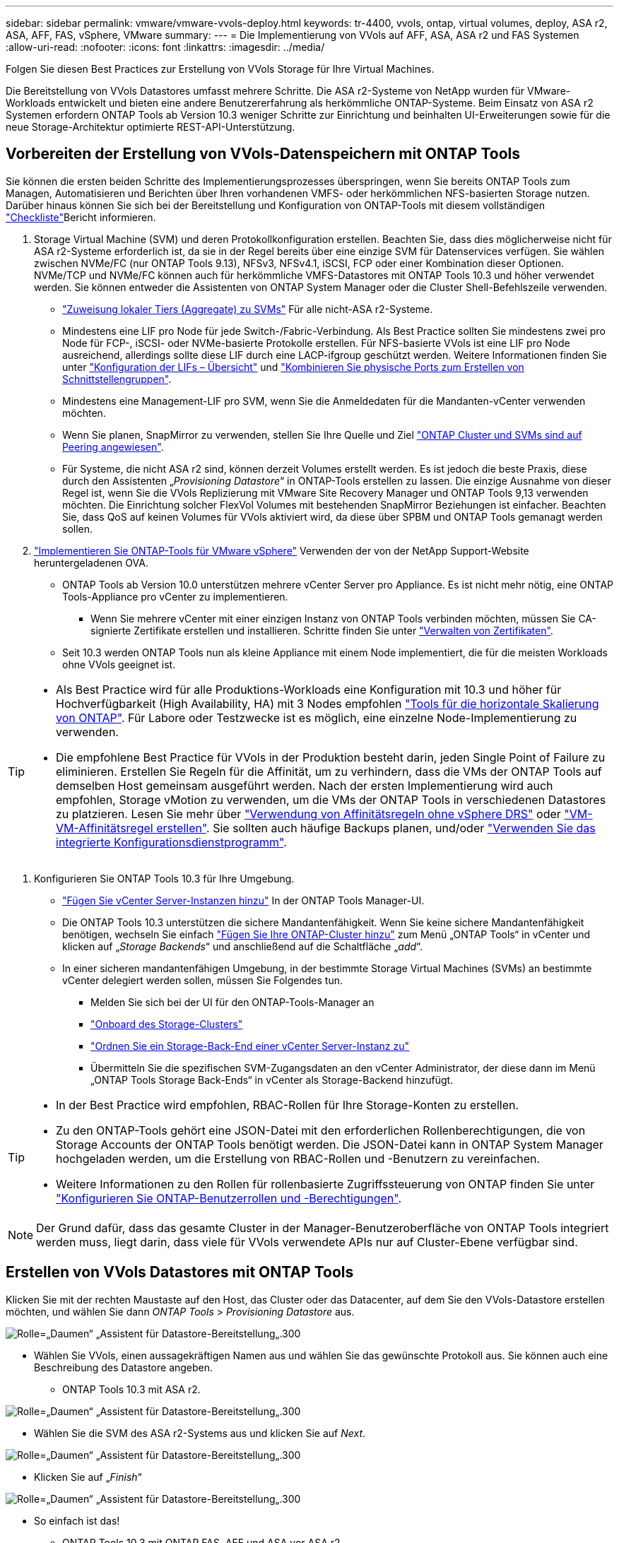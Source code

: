 ---
sidebar: sidebar 
permalink: vmware/vmware-vvols-deploy.html 
keywords: tr-4400, vvols, ontap, virtual volumes, deploy, ASA r2, ASA, AFF, FAS, vSphere, VMware 
summary:  
---
= Die Implementierung von VVols auf AFF, ASA, ASA r2 und FAS Systemen
:allow-uri-read: 
:nofooter: 
:icons: font
:linkattrs: 
:imagesdir: ../media/


[role="lead"]
Folgen Sie diesen Best Practices zur Erstellung von VVols Storage für Ihre Virtual Machines.

Die Bereitstellung von VVols Datastores umfasst mehrere Schritte. Die ASA r2-Systeme von NetApp wurden für VMware-Workloads entwickelt und bieten eine andere Benutzererfahrung als herkömmliche ONTAP-Systeme. Beim Einsatz von ASA r2 Systemen erfordern ONTAP Tools ab Version 10.3 weniger Schritte zur Einrichtung und beinhalten UI-Erweiterungen sowie für die neue Storage-Architektur optimierte REST-API-Unterstützung.



== Vorbereiten der Erstellung von VVols-Datenspeichern mit ONTAP Tools

Sie können die ersten beiden Schritte des Implementierungsprozesses überspringen, wenn Sie bereits ONTAP Tools zum Managen, Automatisieren und Berichten über Ihren vorhandenen VMFS- oder herkömmlichen NFS-basierten Storage nutzen. Darüber hinaus können Sie sich bei der Bereitstellung und Konfiguration von ONTAP-Tools mit diesem vollständigen link:vmware-vvols-checklist.html["Checkliste"]Bericht informieren.

. Storage Virtual Machine (SVM) und deren Protokollkonfiguration erstellen. Beachten Sie, dass dies möglicherweise nicht für ASA r2-Systeme erforderlich ist, da sie in der Regel bereits über eine einzige SVM für Datenservices verfügen. Sie wählen zwischen NVMe/FC (nur ONTAP Tools 9.13), NFSv3, NFSv4.1, iSCSI, FCP oder einer Kombination dieser Optionen. NVMe/TCP und NVMe/FC können auch für herkömmliche VMFS-Datastores mit ONTAP Tools 10.3 und höher verwendet werden. Sie können entweder die Assistenten von ONTAP System Manager oder die Cluster Shell-Befehlszeile verwenden.
+
** https://docs.netapp.com/us-en/ontap/disks-aggregates/assign-aggregates-svms-task.html["Zuweisung lokaler Tiers (Aggregate) zu SVMs"] Für alle nicht-ASA r2-Systeme.
** Mindestens eine LIF pro Node für jede Switch-/Fabric-Verbindung. Als Best Practice sollten Sie mindestens zwei pro Node für FCP-, iSCSI- oder NVMe-basierte Protokolle erstellen. Für NFS-basierte VVols ist eine LIF pro Node ausreichend, allerdings sollte diese LIF durch eine LACP-ifgroup geschützt werden. Weitere Informationen finden Sie unter https://docs.netapp.com/us-en/ontap/networking/configure_lifs_cluster_administrators_only_overview.html["Konfiguration der LIFs – Übersicht"] und https://docs.netapp.com/us-en/ontap/networking/combine_physical_ports_to_create_interface_groups.html["Kombinieren Sie physische Ports zum Erstellen von Schnittstellengruppen"].
** Mindestens eine Management-LIF pro SVM, wenn Sie die Anmeldedaten für die Mandanten-vCenter verwenden möchten.
** Wenn Sie planen, SnapMirror zu verwenden, stellen Sie Ihre Quelle und Ziel https://docs.netapp.com/us-en/ontap/peering/["ONTAP Cluster und SVMs sind auf Peering angewiesen"].
** Für Systeme, die nicht ASA r2 sind, können derzeit Volumes erstellt werden. Es ist jedoch die beste Praxis, diese durch den Assistenten „_Provisioning Datastore_“ in ONTAP-Tools erstellen zu lassen. Die einzige Ausnahme von dieser Regel ist, wenn Sie die VVols Replizierung mit VMware Site Recovery Manager und ONTAP Tools 9,13 verwenden möchten. Die Einrichtung solcher FlexVol Volumes mit bestehenden SnapMirror Beziehungen ist einfacher. Beachten Sie, dass QoS auf keinen Volumes für VVols aktiviert wird, da diese über SPBM und ONTAP Tools gemanagt werden sollen.


. https://docs.netapp.com/us-en/ontap-tools-vmware-vsphere-10/deploy/ontap-tools-deployment.html["Implementieren Sie ONTAP-Tools für VMware vSphere"] Verwenden der von der NetApp Support-Website heruntergeladenen OVA.
+
** ONTAP Tools ab Version 10.0 unterstützen mehrere vCenter Server pro Appliance. Es ist nicht mehr nötig, eine ONTAP Tools-Appliance pro vCenter zu implementieren.
+
*** Wenn Sie mehrere vCenter mit einer einzigen Instanz von ONTAP Tools verbinden möchten, müssen Sie CA-signierte Zertifikate erstellen und installieren. Schritte finden Sie unter https://docs.netapp.com/us-en/ontap-tools-vmware-vsphere-10/manage/certificate-manage.html["Verwalten von Zertifikaten"].


** Seit 10.3 werden ONTAP Tools nun als kleine Appliance mit einem Node implementiert, die für die meisten Workloads ohne VVols geeignet ist.




[TIP]
====
* Als Best Practice wird für alle Produktions-Workloads eine Konfiguration mit 10.3 und höher für Hochverfügbarkeit (High Availability, HA) mit 3 Nodes empfohlen https://docs.netapp.com/us-en/ontap-tools-vmware-vsphere-10/manage/edit-appliance-settings.html["Tools für die horizontale Skalierung von ONTAP"]. Für Labore oder Testzwecke ist es möglich, eine einzelne Node-Implementierung zu verwenden.
* Die empfohlene Best Practice für VVols in der Produktion besteht darin, jeden Single Point of Failure zu eliminieren. Erstellen Sie Regeln für die Affinität, um zu verhindern, dass die VMs der ONTAP Tools auf demselben Host gemeinsam ausgeführt werden. Nach der ersten Implementierung wird auch empfohlen, Storage vMotion zu verwenden, um die VMs der ONTAP Tools in verschiedenen Datastores zu platzieren. Lesen Sie mehr über https://techdocs.broadcom.com/us/en/vmware-cis/vsphere/vsphere/8-0/vsphere-resource-management-8-0/using-drs-clusters-to-manage-resources/using-affinity-rules-without-vsphere-drs.html["Verwendung von Affinitätsregeln ohne vSphere DRS"] oder https://techdocs.broadcom.com/us/en/vmware-cis/vsphere/vsphere/8-0/vsphere-resource-management-8-0/using-drs-clusters-to-manage-resources/create-a-vm-vm-affinity-rule.html["VM-VM-Affinitätsregel erstellen"]. Sie sollten auch häufige Backups planen, und/oder https://docs.netapp.com/us-en/ontap-tools-vmware-vsphere-10/manage/enable-backup.html#create-backup-and-download-the-backup-file["Verwenden Sie das integrierte Konfigurationsdienstprogramm"].


====
. Konfigurieren Sie ONTAP Tools 10.3 für Ihre Umgebung.
+
** https://docs.netapp.com/us-en/ontap-tools-vmware-vsphere-10/configure/add-vcenter.html["Fügen Sie vCenter Server-Instanzen hinzu"] In der ONTAP Tools Manager-UI.
** Die ONTAP Tools 10.3 unterstützen die sichere Mandantenfähigkeit. Wenn Sie keine sichere Mandantenfähigkeit benötigen, wechseln Sie einfach https://docs.netapp.com/us-en/ontap-tools-vmware-vsphere-10/configure/add-storage-backend.html["Fügen Sie Ihre ONTAP-Cluster hinzu"] zum Menü „ONTAP Tools“ in vCenter und klicken auf „_Storage Backends_“ und anschließend auf die Schaltfläche „_add_“.
** In einer sicheren mandantenfähigen Umgebung, in der bestimmte Storage Virtual Machines (SVMs) an bestimmte vCenter delegiert werden sollen, müssen Sie Folgendes tun.
+
*** Melden Sie sich bei der UI für den ONTAP-Tools-Manager an
*** https://docs.netapp.com/us-en/ontap-tools-vmware-vsphere-10/configure/add-storage-backend.html["Onboard des Storage-Clusters"]
*** https://docs.netapp.com/us-en/ontap-tools-vmware-vsphere-10/configure/associate-storage-backend.html["Ordnen Sie ein Storage-Back-End einer vCenter Server-Instanz zu"]
*** Übermitteln Sie die spezifischen SVM-Zugangsdaten an den vCenter Administrator, der diese dann im Menü „ONTAP Tools Storage Back-Ends“ in vCenter als Storage-Backend hinzufügt.






[TIP]
====
* In der Best Practice wird empfohlen, RBAC-Rollen für Ihre Storage-Konten zu erstellen.
* Zu den ONTAP-Tools gehört eine JSON-Datei mit den erforderlichen Rollenberechtigungen, die von Storage Accounts der ONTAP Tools benötigt werden. Die JSON-Datei kann in ONTAP System Manager hochgeladen werden, um die Erstellung von RBAC-Rollen und -Benutzern zu vereinfachen.
* Weitere Informationen zu den Rollen für rollenbasierte Zugriffssteuerung von ONTAP finden Sie unter https://docs.netapp.com/us-en/ontap-tools-vmware-vsphere-10/configure/configure-user-role-and-privileges.html#svm-aggregate-mapping-requirements["Konfigurieren Sie ONTAP-Benutzerrollen und -Berechtigungen"].


====

NOTE: Der Grund dafür, dass das gesamte Cluster in der Manager-Benutzeroberfläche von ONTAP Tools integriert werden muss, liegt darin, dass viele für VVols verwendete APIs nur auf Cluster-Ebene verfügbar sind.



== Erstellen von VVols Datastores mit ONTAP Tools

Klicken Sie mit der rechten Maustaste auf den Host, das Cluster oder das Datacenter, auf dem Sie den VVols-Datastore erstellen möchten, und wählen Sie dann _ONTAP Tools_ > _Provisioning Datastore_ aus.

image:vvols-deploy-1.png["Rolle=„Daumen“ „Assistent für Datastore-Bereitstellung„.300"]

* Wählen Sie VVols, einen aussagekräftigen Namen aus und wählen Sie das gewünschte Protokoll aus. Sie können auch eine Beschreibung des Datastore angeben.
+
** ONTAP Tools 10.3 mit ASA r2.




image:vvols-deploy-2.png["Rolle=„Daumen“ „Assistent für Datastore-Bereitstellung„.300"]

* Wählen Sie die SVM des ASA r2-Systems aus und klicken Sie auf _Next_.


image:vvols-deploy-3.png["Rolle=„Daumen“ „Assistent für Datastore-Bereitstellung„.300"]

* Klicken Sie auf „_Finish_“


image:vvols-deploy-4.png["Rolle=„Daumen“ „Assistent für Datastore-Bereitstellung„.300"]

* So einfach ist das!
+
** ONTAP Tools 10.3 mit ONTAP FAS, AFF und ASA vor ASA r2.


* Wählen Sie das Protokoll aus


image:vvols-deploy-5.png["Rolle=„Daumen“ „Assistent für Datastore-Bereitstellung„.300"]

* Wählen Sie die SVM aus und klicken Sie auf _Next_.


image:vvols-deploy-5a.png["Rolle=„Daumen“ „Assistent für Datastore-Bereitstellung„.300"]

* Klicken Sie auf _Add New Volumes_ oder _Use Existing Volume_ und geben Sie die Attribute an. Beachten Sie, dass Sie in ONTAP Tools 10.3 die gleichzeitige Erstellung mehrerer Volumes anfordern können. Sie können auch mehrere Volumes manuell hinzufügen, um sie im ONTAP-Cluster auszugleichen. Klicken Sie auf _Next_


image:vvols-deploy-6.png["Rolle=„Daumen“ „Assistent für Datastore-Bereitstellung„.300"]

image:vvols-deploy-7.png["Rolle=„Daumen“ „Assistent für Datastore-Bereitstellung„.300"]

* Klicken Sie auf „_Finish_“


image:vvols-deploy-8.png["Rolle=„Daumen“ „Assistent für Datastore-Bereitstellung„.300"]

* Sie können die zugewiesenen Volumes im Menü „ONTAP-Tools“ der Registerkarte „Configure“ für den Datastore anzeigen.


image:vvols-deploy-9.png["Rolle=„Daumen“ „Assistent für Datastore-Bereitstellung„.300"]

* Sie können jetzt VM-Storage-Richtlinien über das Menü „_Policies and Profiles_“ in der vCenter UI erstellen.




== Migration von VMs von herkömmlichen Datastores auf VVols

Die Migration von VMs von herkömmlichen Datastores in einen VVols Datastore ist nicht komplizierter als das Verschieben von VMs zwischen herkömmlichen Datastores. Wählen Sie einfach die VM(s) aus, dann Migrate aus der Liste der Aktionen und dann einen Migrationstyp von _change Storage only_ aus. Wählen Sie bei der entsprechenden Aufforderung eine VM-Storage-Richtlinie aus, die Ihrem VVols-Datastore entspricht. Vorgänge für Migrationskopien können für SAN VMFS zu VVols Migrationen mit vSphere 6.0 und höher verlagert werden, jedoch nicht von NAS VMDKs zu VVols.



== Verwalten von VMs mithilfe von Richtlinien

Um die Storage-Bereitstellung mit richtlinienbasiertem Management zu automatisieren, müssen VM-Storage-Richtlinien erstellt werden, die den gewünschten Storage-Funktionen zugeordnet sind.


NOTE: ONTAP-Tools ab Version 10.0 verwenden keine Speicherfähigkeitsprofile mehr wie frühere Versionen. Stattdessen sind die Storage-Funktionen direkt in der Richtlinie für den VM-Storage selbst definiert.



=== Erstellen von VM-Storage-Richtlinien

VM-Storage-Richtlinien managen in vSphere optionale Funktionen wie Storage I/O Control oder vSphere Encryption. Sie werden auch zusammen mit VVols verwendet, um spezifische Storage-Funktionen auf die VM anzuwenden. Verwenden Sie den Storage-Typ „NetApp.Clustered.Data.ONTAP.VP.vvol“. Ein Beispiel hierfür mit den ONTAP Tools VASA Provider finden Sie unter Link:vmware-vvols-ontap.HTML#Best Practices[Beispiel für eine Netzwerkkonfiguration mit VVols über NFS v3]. Regeln für Storage „NetApp.Clustered.Data.ONTAP.VP.VASA10“ sind mit Datastores ohne VVols zu verwenden.

Sobald die Storage-Richtlinie erstellt wurde, kann sie bei der Bereitstellung neuer VMs verwendet werden.

image:vmware-vvols-deploy-vmsp-01.png["Rolle=„Daumen“ „Erstellung von VM-Speicherrichtlinien mit ONTAP Tools VASA Provider 9.10„.300"] image:vmware-vvols-deploy-vmsp-02.png["Rolle=„Daumen“ „Erstellung von VM-Speicherrichtlinien mit ONTAP Tools VASA Provider 9.10„.300"] image:vmware-vvols-deploy-vmsp-03.png["Rolle=„Daumen“ „Erstellung von VM-Speicherrichtlinien mit ONTAP Tools VASA Provider 9.10„.300"] image:vmware-vvols-deploy-vmsp-04.png["Rolle=„Daumen“ „Erstellung von VM-Speicherrichtlinien mit ONTAP Tools VASA Provider 9.10„.300"] image:vmware-vvols-deploy-vmsp-05.png["Rolle=„Daumen“ „Erstellung von VM-Speicherrichtlinien mit ONTAP Tools VASA Provider 9.10„.300"] image:vmware-vvols-deploy-vmsp-06.png["Rolle=„Daumen“ „Erstellung von VM-Speicherrichtlinien mit ONTAP Tools VASA Provider 9.10„.300"] image:vmware-vvols-deploy-vmsp-07.png["Rolle=„Daumen“ „Erstellung von VM-Speicherrichtlinien mit ONTAP Tools VASA Provider 9.10„.300"]



==== Performance-Management mit ONTAP Tools

ONTAP Tools verwenden einen eigenen Algorithmus für optimierte Platzierung, um ein neues vVol in den besten FlexVol volume zu platzieren – mit einheitlichen oder klassischen ASA Systemen oder einer Storage Availability Zone (SAZ) mit ASA r2 Systemen innerhalb eines VVols Datastore. Die Platzierung muss dem zugrunde liegende Storage mit der VM-Storage-Richtlinie übereinstimmen. Dadurch wird sichergestellt, dass der Datastore und der zugrunde liegende Storage die angegebenen Performance-Anforderungen erfüllen können.

Wenn sich Funktionen für die Performance wie Min. Und Max. Ändern, muss die spezifische Konfiguration entsprechend verändert werden.

* *Min. Und Max. IOPS* können in einer VM Policy angegeben werden.
+
** Wenn Sie die IOPS in der Richtlinie ändern, wird QoS auf den VVols erst geändert, wenn die VM-Richtlinie auf die VMs, die sie verwenden, angewendet wird. Oder Sie erstellen eine neue Richtlinie mit den gewünschten IOPS und wenden sie auf die Ziel-VMs an. Allgemein wird empfohlen, separate VM-Storage-Richtlinien für unterschiedliche Service-Tiers einfach zu definieren und einfach die VM-Storage-Richtlinie für die VM zu ändern.
** Die Persönlichkeiten bei ASA, ASA r2, AFF und FAS verfügen über unterschiedliche IOPS-Einstellungen. Sowohl Min. Als auch Max. Sind in allen Flash-Systemen verfügbar. Systeme ohne AFF können jedoch nur IOPS-Maximaleinstellungen verwenden.


* ONTAP-Tools erstellen individuelle QoS-Richtlinien ohne gemeinsame Nutzung mit derzeit unterstützten Versionen von ONTAP. Daher erhält jede einzelne VMDK eine eigene IOPS-Zuweisung.




===== Erneutes Anwenden der VM-Speicherrichtlinie

image:vvols-image16.png["Rolle=„Daumen“ „VM-Speicherrichtlinie neu anwenden“.300"]
